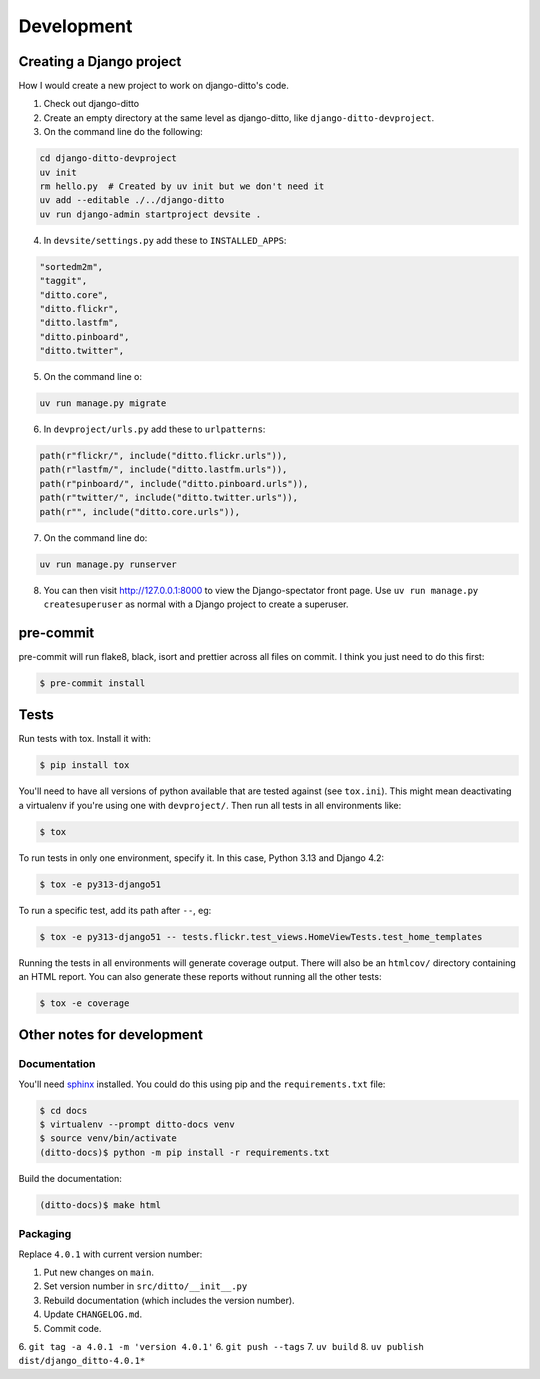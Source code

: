 ###########
Development
###########


*************************
Creating a Django project
*************************

How I would create a new project to work on django-ditto's code.

1. Check out django-ditto
2. Create an empty directory at the same level as django-ditto, like ``django-ditto-devproject``.
3. On the command line do the following:

.. code-block:: shell

   cd django-ditto-devproject
   uv init
   rm hello.py  # Created by uv init but we don't need it
   uv add --editable ./../django-ditto
   uv run django-admin startproject devsite .

4. In ``devsite/settings.py`` add these to ``INSTALLED_APPS``:

.. code-block:: python

    "sortedm2m",
    "taggit",
    "ditto.core",
    "ditto.flickr",
    "ditto.lastfm",
    "ditto.pinboard",
    "ditto.twitter",

5. On the command line o:

.. code-block:: shell

   uv run manage.py migrate

6. In ``devproject/urls.py`` add these to ``urlpatterns``:

.. code-block:: python

    path(r"flickr/", include("ditto.flickr.urls")),
    path(r"lastfm/", include("ditto.lastfm.urls")),
    path(r"pinboard/", include("ditto.pinboard.urls")),
    path(r"twitter/", include("ditto.twitter.urls")),
    path(r"", include("ditto.core.urls")),

7. On the command line do:

.. code-block:: shell

   uv run manage.py runserver

8. You can then visit http://127.0.0.1:8000 to view the Django-spectator front page. Use ``uv run manage.py createsuperuser`` as normal with a Django project to create a superuser.

**********
pre-commit
**********

pre-commit will run flake8, black, isort and prettier across all files on commit.
I think you just need to do this first:

.. code-block:: shell

    $ pre-commit install

*****
Tests
*****

Run tests with tox. Install it with:

.. code-block:: shell

    $ pip install tox

You'll need to have all versions of python available that are tested against (see ``tox.ini``). This might mean deactivating a virtualenv if you're using one with ``devproject/``. Then run all tests in all environments like:

.. code-block:: shell

    $ tox

To run tests in only one environment, specify it. In this case, Python 3.13 and
Django 4.2:

.. code-block:: shell

    $ tox -e py313-django51

To run a specific test, add its path after ``--``, eg:

.. code-block:: shell

    $ tox -e py313-django51 -- tests.flickr.test_views.HomeViewTests.test_home_templates

Running the tests in all environments will generate coverage output. There will
also be an ``htmlcov/`` directory containing an HTML report. You can also
generate these reports without running all the other tests:

.. code-block:: shell

    $ tox -e coverage


***************************
Other notes for development
***************************

Documentation
=============

You'll need `sphinx <http://www.sphinx-doc.org/en/master/>`_ installed. You
could do this using pip and the ``requirements.txt`` file:

.. code-block:: shell

    $ cd docs
    $ virtualenv --prompt ditto-docs venv
    $ source venv/bin/activate
    (ditto-docs)$ python -m pip install -r requirements.txt

Build the documentation:

.. code-block:: shell

    (ditto-docs)$ make html

Packaging
=========

Replace ``4.0.1`` with current version number:

1. Put new changes on ``main``.
2. Set version number in ``src/ditto/__init__.py``
3. Rebuild documentation (which includes the version number).
4. Update ``CHANGELOG.md``.
5. Commit code.
6. ``git tag -a 4.0.1 -m 'version 4.0.1'``
6. ``git push --tags``
7. ``uv build``
8. ``uv publish dist/django_ditto-4.0.1*``
